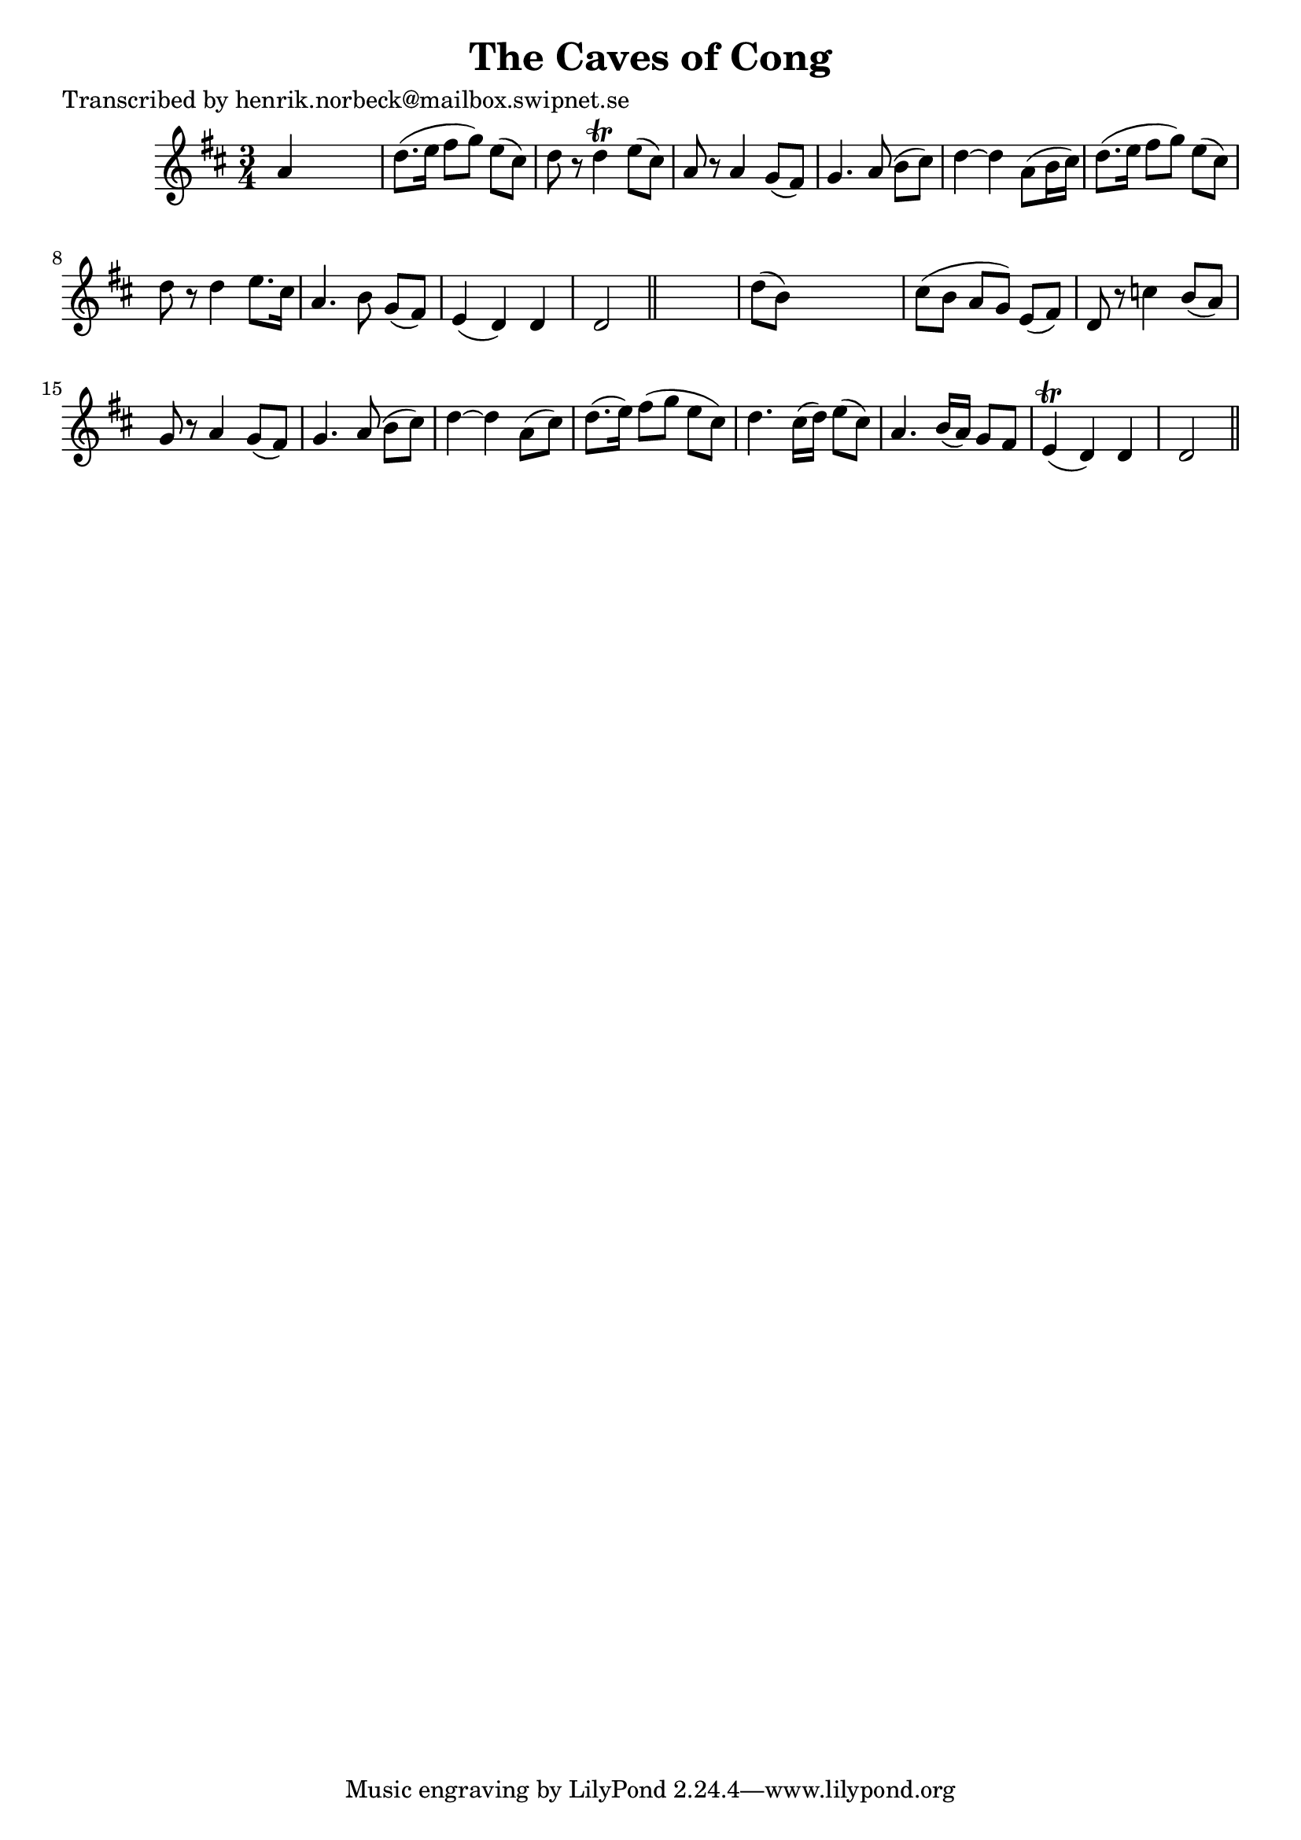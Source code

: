 
\version "2.16.2"
% automatically converted by musicxml2ly from xml/0161_hn.xml

%% additional definitions required by the score:
\language "english"


\header {
    poet = "Transcribed by henrik.norbeck@mailbox.swipnet.se"
    encoder = "abc2xml version 63"
    encodingdate = "2015-01-25"
    title = "The Caves of Cong"
    }

\layout {
    \context { \Score
        autoBeaming = ##f
        }
    }
PartPOneVoiceOne =  \relative a' {
    \key d \major \time 3/4 a4 s2 | % 2
    d8. ( [ e16 ] fs8 [ g8 ) ] e8 ( [ cs8 ) ] | % 3
    d8 r8 d4 \trill e8 ( [ cs8 ) ] | % 4
    a8 r8 a4 g8 ( [ fs8 ) ] | % 5
    g4. _"" a8 ( b8 [ cs8 ) ] | % 6
    d4 ~ d4 a8 ( [ b16 cs16 ) ] | % 7
    d8. ( [ e16 ] fs8 [ g8 ) ] e8 ( [ cs8 ) ] | % 8
    d8 r8 d4 e8. [ cs16 ] | % 9
    a4. _"" b8 g8 ( [ fs8 ) ] | \barNumberCheck #10
    e4 ( d4 ) d4 | % 11
    d2 \bar "||"
    s4 | % 12
    d'8 ( [ b8 ) ] s2 | % 13
    cs8 ( [ b8 ] a8 [ g8 ) ] e8 ( [ fs8 ) ] | % 14
    d8 r8 c'4 _"" b8 ( [ a8 ) ] | % 15
    g8 r8 a4 _"" g8 ( [ fs8 ) ] | % 16
    g4. a8 ( b8 [ cs8 ) ] | % 17
    d4 ~ d4 a8 ( [ cs8 ) ] | % 18
    d8. ( [ e16 ) ] fs8 ( [ g8 ] e8 [ cs8 ) ] | % 19
    d4. cs16 ( [ d16 ) ] e8 ( [ cs8 ) ] | \barNumberCheck #20
    a4. _"" b16 ( [ a16 ) ] g8 [ fs8 ] | % 21
    e4 ( \trill d4 ) d4 | % 22
    d2 \bar "||"
    }


% The score definition
\score {
    <<
        \new Staff <<
            \context Staff << 
                \context Voice = "PartPOneVoiceOne" { \PartPOneVoiceOne }
                >>
            >>
        
        >>
    \layout {}
    % To create MIDI output, uncomment the following line:
    %  \midi {}
    }

